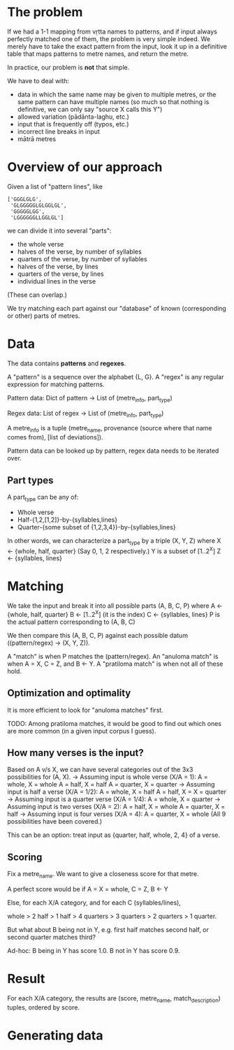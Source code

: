# -*- coding: utf-8; -*-

* The problem

  If we had a 1-1 mapping from vṛtta names to patterns, and if input always perfectly matched one of them, the problem is very simple indeed.
  We merely have to take the exact pattern from the input, look it up in a definitive table that maps patterns to metre names, and return the metre.

  In practice, our problem is *not* that simple.

  We have to deal with:
  - data in which the same name may be given to multiple metres, or the same pattern can have multiple names (so much so that nothing is definitive, we can only say "source X calls this Y")
  - allowed variation (pādānta-laghu, etc.)
  - input that is frequently off (typos, etc.)
  - incorrect line breaks in input
  - mātrā metres

* Overview of our approach

  Given a list of "pattern lines", like

     #+BEGIN_EXAMPLE
     ['GGGLGLG',
      'GLGGGGGLGLGGLGL',
      'GGGGGLGG',
      'LGGGGGGLLGGLGL']
     #+END_EXAMPLE

   we can divide it into several "parts":

   - the whole verse
   - halves of the verse, by number of syllables
   - quarters of the verse, by number of syllables
   - halves of the verse, by lines
   - quarters of the verse, by lines
   - individual lines in the verse

   (These can overlap.)

   We try matching each part against our "database" of known (corresponding or other) parts of metres.

* Data

  The data contains *patterns* and *regexes*.

  A "pattern" is a sequence over the alphabet {L, G}.
  A "regex" is any regular expression for matching patterns.

  Pattern data:
    Dict of
      pattern -> List of (metre_info, part_type)

  Regex data:
    List of
      regex -> List of (metre_info, part_type)

  A metre_info is a tuple (metre_name, provenance (source where that name comes from), [list of deviations]).

  Pattern data can be looked up by pattern, regex data needs to be iterated over.

** Part types

  A part_type can be any of:
  - Whole verse
  - Half-{1,2,[1,2]}-by-{syllables,lines}
  - Quarter-{some subset of {1,2,3,4}}-by-{syllables,lines}

  In other words, we can characterize a part_type by a triple (X, Y, Z) where
  X <- {whole, half, quarter} (Say 0, 1, 2 respectively.)
  Y is a subset of [1..2^X]
  Z <- {syllables, lines}

* Matching

  We take the input and break it into all possible parts (A, B, C, P) where
  A <- {whole, half, quarter}
  B <- [1..2^X] (it is the index)
  C <- {syllables, lines}
  P is the actual pattern corresponding to (A, B, C)

  We then compare this (A, B, C, P) against each possible datum ((pattern/regex) -> (X, Y, Z)).

  A "match" is when P matches the (pattern/regex).
  An "anuloma match" is when A = X, C = Z, and B <- Y.
  A "pratiloma match" is when not all of these hold.

** Optimization and optimality

   It is more efficient to look for "anuloma matches" first.

   TODO: Among pratiloma matches, it would be good to find out which ones are more common (in a given input corpus I guess).

** How many verses is the input?

   Based on A v/s X, we can have several categories out of the 3x3 possibilities for (A, X).
   -> Assuming input is whole verse (X/A = 1):
      A = whole, X = whole
      A = half, X = half
      A = quarter, X = quarter
   -> Assuming input is half a verse (X/A = 1/2):
      A = whole, X = half
      A = half, X = X = quarter
   -> Assuming input is a quarter verse (X/A = 1/4):
      A = whole, X = quarter
   -> Assuming input is two verses (X/A = 2):
      A = half, X = whole
      A = quarter, X = half
   -> Assuming input is four verses (X/A = 4):
      A = quarter, X = whole
   (All 9 possibilities have been covered.)

   This can be an option: treat input as {quarter, half, whole, 2, 4} of a verse.

** Scoring

   Fix a metre_name. We want to give a closeness score for that metre.

   A perfect score would be if A = X = whole, C = Z, B <- Y

   Else, for each X/A category, and for each C (syllables/lines),

   whole > 2 half > 1 half > 4 quarters > 3 quarters > 2 quarters > 1 quarter.

   But what about B being not in Y, e.g. first half matches second half, or second quarter matches third?

   Ad-hoc:
   B being in Y has score 1.0.
   B not in Y has score 0.9.

* Result

  For each X/A category,
    the results are (score, metre_name, match_description) tuples, ordered by score.

* Generating data
